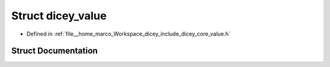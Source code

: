 .. _exhale_struct_structdicey__value:

Struct dicey_value
==================

- Defined in :ref:`file__home_marco_Workspace_dicey_include_dicey_core_value.h`


Struct Documentation
--------------------


.. doxygenstruct:: dicey_value
   :project: dicey
   :members:
   :protected-members:
   :undoc-members: